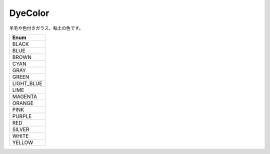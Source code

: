 DyeColor
=========

羊毛や色付きガラス、粘土の色です。

.. csv-table::
	:header: "Enum"
	:widths: 30
	
	"BLACK"
	"BLUE"
	"BROWN"
	"CYAN"
	"GRAY"
	"GREEN"
	"LIGHT_BLUE"
	"LIME"
	"MAGENTA"
	"ORANGE"
	"PINK"
	"PURPLE"
	"RED"
	"SILVER"
	"WHITE"
	"YELLOW"
